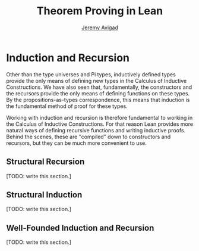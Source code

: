 #+Author: [[http://www.andrew.cmu.edu/user/avigad][Jeremy Avigad]]
#+OPTIONS: toc:nil
#+Title: Theorem Proving in Lean

* Induction and Recursion

Other than the type universes and Pi types, inductively defined types
provide the only means of defining new types in the Calculus of
Inductive Constructions. We have also seen that, fundamentally, the
constructors and the recursors provide the only means of defining
functions on these types. By the propositions-as-types correspondence,
this means that induction is the fundamental method of proof for these
types.

Working with induction and recursion is therefore fundamental to
working in the Calculus of Inductive Constructions. For that reason
Lean provides more natural ways of defining recursive
functions and writing inductive proofs. Behind the scenes, these are
"compiled" down to constructors and recursors, but they can be much
more convenient to use.

** Structural Recursion 

[TODO: write this section.]

** Structural Induction 

[TODO: write this section.]

** Well-Founded Induction and Recursion

[TODO: write this section.]
